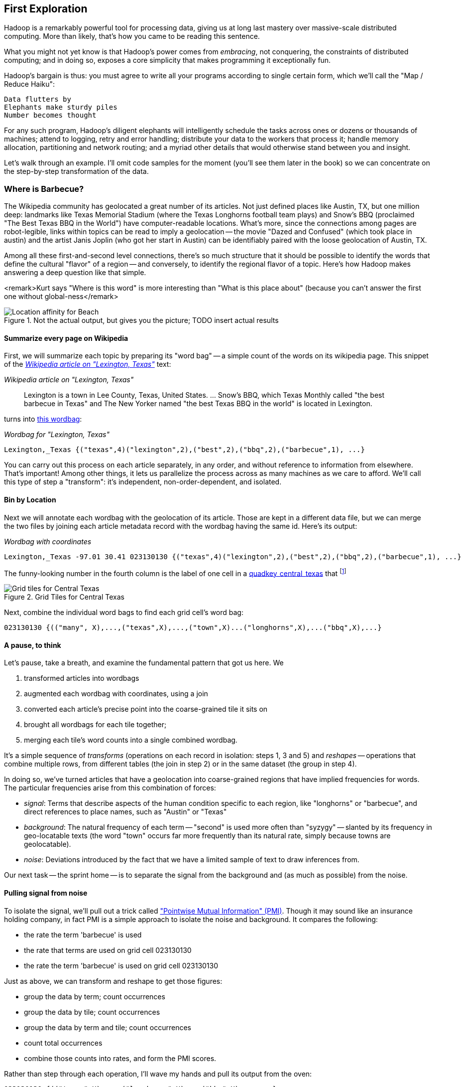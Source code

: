 == First Exploration ==
[[first_exploration]]

Hadoop is a remarkably powerful tool for processing data, giving us at long last mastery over massive-scale distributed computing. More than likely, that's how you came to be reading this sentence.

What you might not yet know is that Hadoop's power comes from _embracing_, not conquering, the constraints of distributed computing; and in doing so, exposes a core simplicity that makes programming it exceptionally fun.

Hadoop's bargain is thus: you must agree to write all your programs according to single certain form, which we'll call the "Map / Reduce Haiku":

    Data flutters by
    Elephants make sturdy piles
    Number becomes thought

For any such program, Hadoop's diligent elephants will intelligently schedule the tasks across ones or dozens or thousands of machines; attend to logging, retry and error handling; distribute your data to the workers that process it; handle memory allocation, partitioning and network routing; and a myriad other details that would otherwise stand between you and insight.

Let's walk through an example. I'll omit code samples for the moment (you'll see them later in the book) so we can concentrate on the step-by-step transformation of the data.

=== Where is Barbecue?

The Wikipedia community has geolocated a great number of its articles. Not just defined places like Austin, TX, but one million deep: landmarks like Texas Memorial Stadium (where the Texas Longhorns football team plays) and Snow's BBQ (proclaimed "The Best Texas BBQ in the World") have computer-readable locations. What's more, since the connections among pages are robot-legible, links within topics can be read to imply a geolocation -- the movie "Dazed and Confused" (which took place in austin) and the artist Janis Joplin (who got her start in Austin) can be identifiably paired with the loose geolocation of Austin, TX.

Among all these first-and-second level connections, there's so much structure that it should be possible to identify the words that define the cultural "flavor" of a region -- and conversely, to identify the regional flavor of a topic. Here's how Hadoop makes answering a deep question like that simple.

<remark>Kurt says "Where is this word" is more interesting than "What is this place about" (because you can't answer the first one without global-ness</remark>

[[baldridge_bbq_wine]]
.Not the actual output, but gives you the picture; TODO insert actual results
image::images/baldridge-bbq_wine_beach_mountain-480.jpg[Location affinity for Beach, Mountain, BBQ and Wine]

==== Summarize every page on Wikipedia

First, we will summarize each topic by preparing its "word bag" -- a simple count of the words on its wikipedia page. This snippet of the <<wp_lexington_article>> text:

[[wp_lexington_article]]
._Wikipedia article on "Lexington, Texas"_
______
Lexington is a town in Lee County, Texas, United States. ... Snow's BBQ, which Texas Monthly called "the best barbecue in Texas" and The New Yorker named "the best Texas BBQ in the world" is located in Lexington.
______

turns into <<wp_lexington_wordbag,this wordbag>>:

[[wp_lexington_wordbag]]
._Wordbag for "Lexington, Texas"_
------
Lexington,_Texas {("texas",4)("lexington",2),("best",2),("bbq",2),("barbecue",1), ...}
------

You can carry out this process on each article separately, in any order, and without reference to information from elsewhere. That's important! Among other things, it lets us parallelize the process across as many machines as we care to afford. We'll call this type of step a "transform": it's independent, non-order-dependent, and isolated.

==== Bin by Location

Next we will annotate each wordbag with the geolocation of its article. Those are kept in a different data file, but we can merge the two files by joining each article metadata record with the wordbag having the same id. Here's its output:

[[wp_lexington_wordbag_and_coords]]
._Wordbag with coordinates_
------
Lexington,_Texas -97.01 30.41 023130130 {("texas",4)("lexington",2),("best",2),("bbq",2),("barbecue",1), ...}
------

The funny-looking number in the fourth column is the label of one cell in a <<geographic grid,quadkey_central_texas>> that
footnote:[a "quadkey", described later in <<quadkey,"Geographic Data">>]


[[quadkey_central_texas]]
.Grid Tiles for Central Texas
image::images/Quadtree-google_maps_screenshot.png[Grid tiles for Central Texas]

Next, combine the individual word bags to find each grid cell's word bag:

------
023130130 {(("many", X),...,("texas",X),...,("town",X)...("longhorns",X),...("bbq",X),...}
------

==== A pause, to think

Let's pause, take a breath, and examine the fundamental pattern that got us here. We

. transformed articles into wordbags
. augmented each wordbag with coordinates, using a join
. converted each article's precise point into the coarse-grained tile it sits on
. brought all wordbags for each tile together;
. merging each tile's word counts into a single combined wordbag.

It's a simple sequence of _transforms_ (operations on each record in isolation: steps 1, 3 and 5) and _reshapes_ -- operations that combine multiple rows, from different tables (the join in step 2) or in the same dataset (the group in step 4).

In doing so, we've turned articles that have a geolocation into coarse-grained regions that have implied frequencies for words. The particular frequencies arise from this combination of forces:

* _signal_: Terms that describe aspects of the human condition specific to each region, like "longhorns" or "barbecue", and direct references to place names, such as "Austin" or "Texas"
* _background_: The natural frequency of each term -- "second" is used more often than "syzygy" -- slanted by its frequency in geo-locatable texts (the word "town" occurs far more frequently than its natural rate, simply because towns are geolocatable).
* _noise_: Deviations introduced by the fact that we have a limited sample of text to draw inferences from.

Our next task -- the sprint home -- is to separate the signal from the background and (as much as possible) from the noise.

==== Pulling signal from noise

To isolate the signal, we'll pull out a trick called <<pmi,"Pointwise Mutual Information" (PMI)>>. Though it may sound like an insurance holding company, in fact PMI is a simple approach to isolate the noise and background. It compares the following:

* the rate the term 'barbecue' is used
* the rate that terms are used on grid cell 023130130
* the rate the term 'barbecue' is used on grid cell 023130130

Just as above, we can transform and reshape to get those figures:

* group the data by term; count occurrences
* group the data by tile; count occurrences
* group the data by term and tile; count occurrences
* count total occurrences
* combine those counts into rates, and form the PMI scores.

Rather than step through each operation, I'll wave my hands and pull its output from the oven:

------
023130130 {(("texas",X),...,("longhorns",X),...("bbq",X),...,...}
------

As expected, in <<baldridge_bbq_wine>> you see BBQ loom large over Texas and the Southern US; Wine, over the Napa Valley.



footnote:[You can use a fancier version of the approach used here to geolocate texts _based purely on their content_. An article mentioning barbecue and Willie Nelson would be placed near Austin, TX; one mentioning startups and trolleys in San Francisco. (see Baldridge et al TODO: reference)]

==== Takeaways

We accomplished an elaborate data exploration, yet at no point did we do anything complex. Instead of writing a big hairy monolithic program, we wrote a series of simple scripts that either _transformed_ or _reshaped_ the data.

As you'll see later, the scripts are readable and short (none exceed a few dozen lines of code). They run easily against sample data on your desktop, with no Hadoop cluster in sight; and they will then run, unchanged, against the whole of Wikipedia on dozens or hundreds of machines in a Hadoop cluster.

That's the approach we'll follow through this book: develop simple, maintainable transform/reshape scripts by iterating quickly and always keeping the data visible; then confidently transition those scripts to production as the search for a question becomes the rote production of an answer.

The challenge, then, isn't to learn to "program" Hadoop -- it's to learn how to think at scale, to choose a workable series of chess moves connecting the data you have to the insight you need. In the first part of the book, after briefly becoming familiar with the basic framework, we'll proceed through a series of examples to help you identify the key locality and thus the transformation each step calls for. In the second part of that book, we'll apply this to a range of interesting problems and so build up a set of reusable tools for asking deep questions in actual practice.
